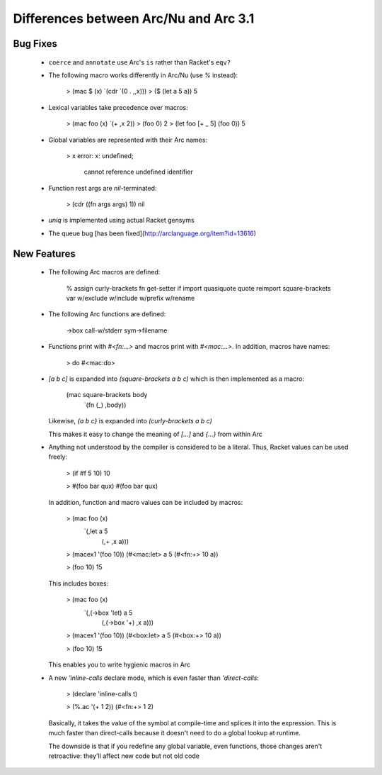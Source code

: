 Differences between Arc/Nu and Arc 3.1
======================================

Bug Fixes
---------

  * ``coerce`` and ``annotate`` use Arc's ``is`` rather than Racket's ``eqv?``

  * The following macro works differently in Arc/Nu (use `%` instead):

        > (mac $ (x) `(cdr `(0 . ,,x)))
        > ($ (let a 5 a))
        5

  * Lexical variables take precedence over macros:

        > (mac foo (x) `(+ ,x 2))
        > (foo 0)
        2
        > (let foo [+ _ 5] (foo 0))
        5

  * Global variables are represented with their Arc names:

        > x
        error: x: undefined;
         cannot reference undefined identifier

  * Function rest args are `nil`-terminated:

        > (cdr ((fn args args) 1))
        nil

  * `uniq` is implemented using actual Racket gensyms

  * The queue bug [has been fixed](http://arclanguage.org/item?id=13616)


New Features
------------

  * The following Arc macros are defined:

        % assign curly-brackets fn get-setter if import quasiquote quote reimport square-brackets var w/exclude w/include w/prefix w/rename

  * The following Arc functions are defined:

        ->box call-w/stderr sym->filename

  * Functions print with `#<fn:...>` and macros print with `#<mac:...>`. In
    addition, macros have names:

        > do
        #<mac:do>

  * `[a b c]` is expanded into `(square-brackets a b c)` which is then
    implemented as a macro:

        (mac square-brackets body
          `(fn (_) ,body))

    Likewise, `{a b c}` is expanded into `(curly-brackets a b c)`

    This makes it easy to change the meaning of `[...]` and `{...}` from
    within Arc

  * Anything not understood by the compiler is considered to be a literal.
    Thus, Racket values can be used freely:

        > (if #f 5 10)
        10

        > #(foo bar qux)
        #(foo bar qux)

    In addition, function and macro values can be included by macros:

        > (mac foo (x)
            `(,let a 5
               (,+ ,x a)))

        > (macex1 '(foo 10))
        (#<mac:let> a 5 (#<fn:+> 10 a))

        > (foo 10)
        15

    This includes boxes:

        > (mac foo (x)
            `(,(->box 'let) a 5
               (,(->box '+) ,x a)))

        > (macex1 '(foo 10))
        (#<box:let> a 5 (#<box:+> 10 a))

        > (foo 10)
        15

    This enables you to write hygienic macros in Arc

  * A new `'inline-calls` declare mode, which is even faster than
    `'direct-calls`:

        > (declare 'inline-calls t)

        > (%.ac '(+ 1 2))
        (#<fn:+> 1 2)

    Basically, it takes the value of the symbol at compile-time and splices it
    into the expression. This is much faster than direct-calls because it
    doesn't need to do a global lookup at runtime.

    The downside is that if you redefine any global variable, even functions,
    those changes aren't retroactive: they'll affect new code but not old
    code
